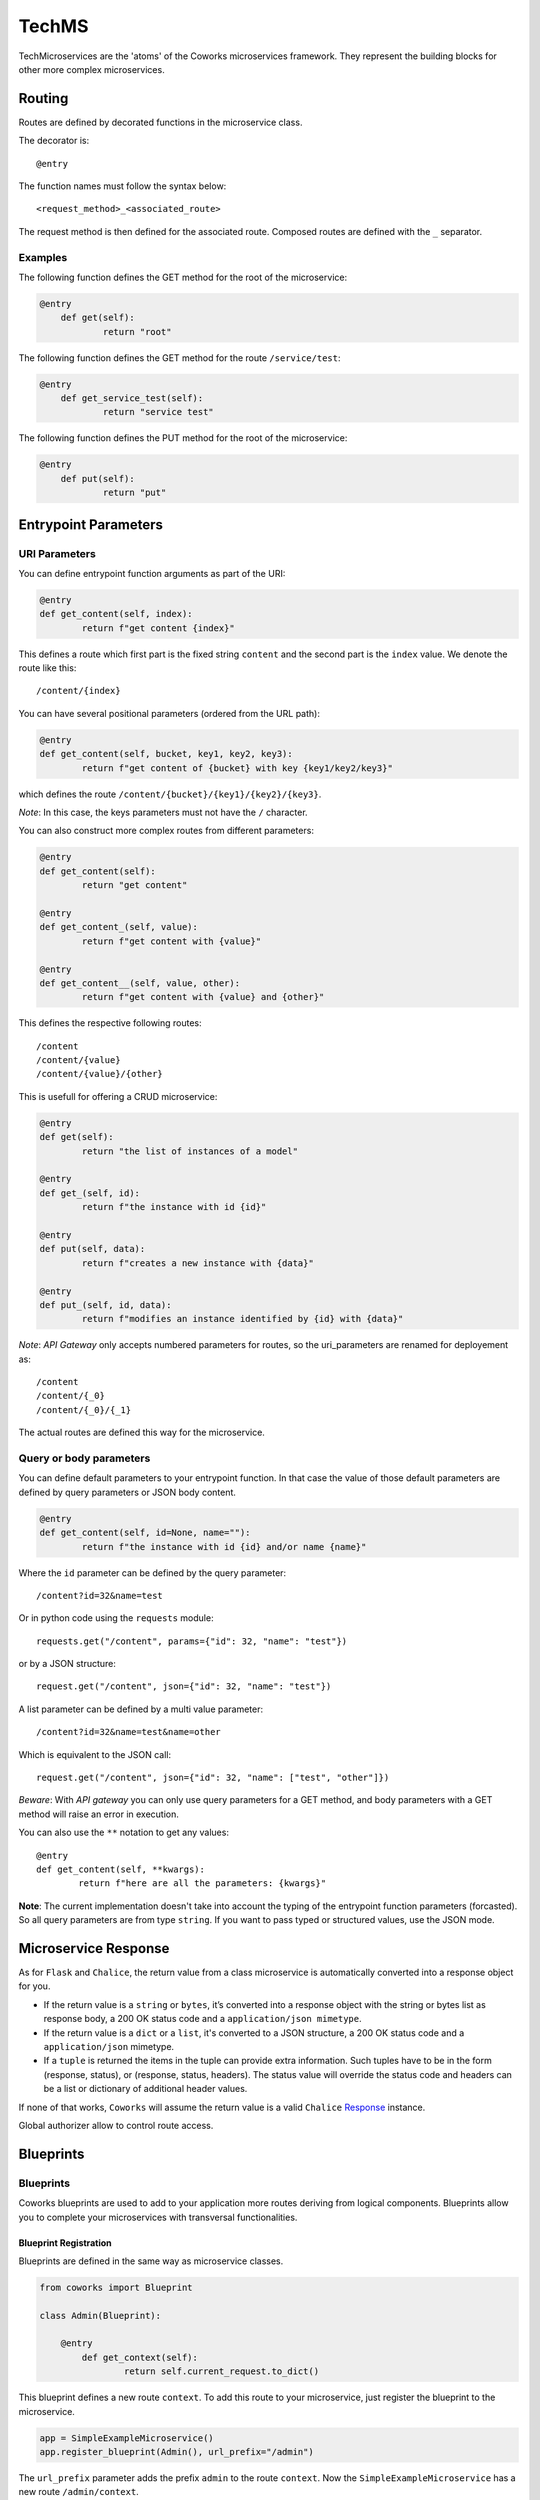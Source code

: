 .. _tech:

TechMS
======

TechMicroservices are the 'atoms' of the Coworks microservices framework. They represent the building blocks
for other more complex microservices.

.. _routing:

Routing
-------

Routes are defined by decorated functions in the microservice class.

The decorator is::

    @entry

The function names must follow the syntax below::

	<request_method>_<associated_route>

The request method is then defined for the associated route.
Composed routes are defined with the ``_`` separator.

Examples
^^^^^^^^

The following function defines the GET method for the root of the microservice:

.. code-block:: python

    @entry
	def get(self):
		return "root"

The following function defines the GET method for the route ``/service/test``:

.. code-block:: python

    @entry
	def get_service_test(self):
		return "service test"

The following function defines the PUT method for the root of the microservice:

.. code-block:: python

    @entry
	def put(self):
		return "put"


Entrypoint Parameters
---------------------

URI Parameters
^^^^^^^^^^^^^^

You can define entrypoint function arguments as part of the URI:

.. code-block:: python

	@entry
	def get_content(self, index):
		return f"get content {index}"

This defines a route which first part is the fixed string ``content`` and the second part is the ``index`` value.
We denote the route like this::

	/content/{index}

You can have several positional parameters (ordered from the URL path):

.. code-block:: python

	@entry
	def get_content(self, bucket, key1, key2, key3):
		return f"get content of {bucket} with key {key1/key2/key3}"

which defines the route ``/content/{bucket}/{key1}/{key2}/{key3}``.

*Note*: In this case, the keys parameters must not have the ``/`` character.

You can also construct more complex routes from different parameters:

.. code-block:: python

	@entry
	def get_content(self):
		return "get content"

	@entry
	def get_content_(self, value):
		return f"get content with {value}"

	@entry
	def get_content__(self, value, other):
		return f"get content with {value} and {other}"

This defines the respective following routes::

	/content
	/content/{value}
	/content/{value}/{other}

This is usefull for offering a CRUD microservice:

.. code-block:: python

	@entry
	def get(self):
		return "the list of instances of a model"

	@entry
	def get_(self, id):
		return f"the instance with id {id}"

	@entry
	def put(self, data):
		return f"creates a new instance with {data}"

	@entry
	def put_(self, id, data):
		return f"modifies an instance identified by {id} with {data}"

*Note*: `API Gateway` only accepts numbered parameters for routes, so the uri_parameters are renamed
for deployement as::

	/content
	/content/{_0}
	/content/{_0}/{_1}

The actual routes are defined this way for the microservice.

Query or body parameters
^^^^^^^^^^^^^^^^^^^^^^^^

You can define default parameters to your entrypoint function.
In that case the value of those default parameters are defined by query parameters or JSON body content.

.. code-block:: python

	@entry
	def get_content(self, id=None, name=""):
		return f"the instance with id {id} and/or name {name}"

Where the ``id`` parameter can be defined by the query parameter::

	/content?id=32&name=test

Or in python code using the ``requests`` module::

	requests.get("/content", params={"id": 32, "name": "test"})

or by a JSON structure::

	request.get("/content", json={"id": 32, "name": "test"})

A list parameter can be defined by a multi value parameter::

	/content?id=32&name=test&name=other

Which is equivalent to the JSON call::

	request.get("/content", json={"id": 32, "name": ["test", "other"]})

*Beware*: With `API gateway` you can only use query parameters for a GET method, and body
parameters with a GET method will raise an error in execution.

You can also use the ``**`` notation to get any values::

	@entry
	def get_content(self, **kwargs):
		return f"here are all the parameters: {kwargs}"

**Note**: The current implementation doesn't take into account the typing of the entrypoint function parameters
(forcasted).
So all query parameters are from type ``string``.
If you want to pass typed or structured values, use the JSON mode.

Microservice Response
---------------------

As for ``Flask`` and ``Chalice``, the return value from a class microservice is automatically converted into a response
object for you.

* If the return value is a ``string`` or ``bytes``, it’s converted into a response object with the string or bytes
  list as response body, a 200 OK status code and a ``application/json mimetype``.
* If the return value is a ``dict`` or a ``list``, it's converted to a JSON structure, a 200 OK status code and
  a ``application/json`` mimetype.
* If a ``tuple`` is returned the items in the tuple can provide extra information. Such tuples have to be in the
  form (response, status), or (response, status, headers). The status value will override the status code and headers
  can be a list or dictionary of additional header values.

If none of that works, ``Coworks`` will assume the return value is a valid
``Chalice`` `Response <https://chalice.readthedocs.io/en/latest/api.html#Response>`_ instance.


Global authorizer allow to control route access.

.. _blueprint:

Blueprints
----------

Blueprints
^^^^^^^^^^

Coworks blueprints are used to add to your application more routes deriving from logical components.
Blueprints allow you to complete your microservices with transversal functionalities.

Blueprint Registration
**********************

Blueprints are defined in the same way as microservice classes.

.. code-block:: python

	from coworks import Blueprint

	class Admin(Blueprint):

	    @entry
		def get_context(self):
			return self.current_request.to_dict()

This blueprint defines a new route ``context``. To add this route to your microservice, just register the
blueprint to the microservice.

.. code-block:: python

	app = SimpleExampleMicroservice()
	app.register_blueprint(Admin(), url_prefix="/admin")

The ``url_prefix`` parameter adds the prefix ``admin`` to the route ``context``.
Now the ``SimpleExampleMicroservice`` has a new route ``/admin/context``.

Predefined Blueprints
*********************

Admin
:::::

The admin blueprint adds the following routes :

``/routes``

	List all the routes of the microservice with the signature extracted from its associated function.

``/context``

	Return the deployment context of the microservice.

